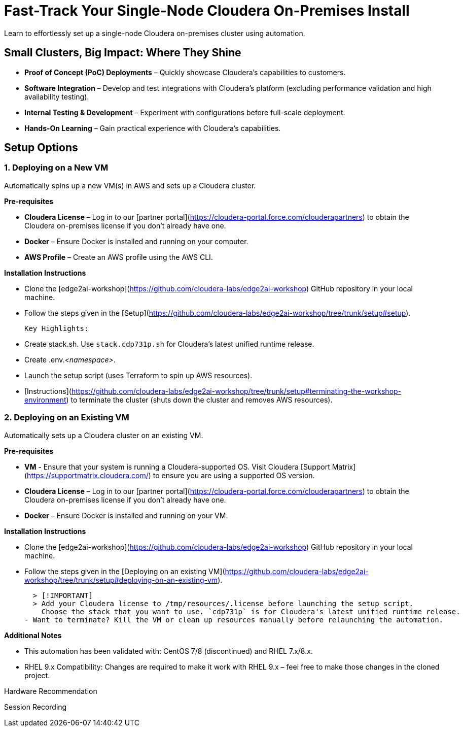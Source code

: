 # Fast-Track Your Single-Node Cloudera On-Premises Install

Learn to effortlessly set up a single-node Cloudera on-premises cluster using automation.

## Small Clusters, Big Impact: Where They Shine
- **Proof of Concept (PoC) Deployments** – Quickly showcase Cloudera’s capabilities to customers.
- **Software Integration** – Develop and test integrations with Cloudera’s platform (excluding performance validation and high availability testing).
- **Internal Testing & Development** – Experiment with configurations before full-scale deployment.
- **Hands-On Learning** – Gain practical experience with Cloudera’s capabilities.

## Setup Options
### 1. Deploying on a New VM

Automatically spins up a new VM(s) in AWS and sets up a Cloudera cluster. 

**Pre-requisites** 

- **Cloudera License** – Log in to our [partner portal](https://cloudera-portal.force.com/clouderapartners) to obtain the Cloudera on-premises license if you don’t already have one.
- **Docker** – Ensure Docker is installed and running on your computer.
- **AWS Profile** – Create an AWS profile using the AWS CLI.

**Installation Instructions**

- Clone the [edge2ai-workshop](https://github.com/cloudera-labs/edge2ai-workshop) GitHub repository in your local machine.
- Follow the steps given in the [Setup](https://github.com/cloudera-labs/edge2ai-workshop/tree/trunk/setup#setup).

  Key Highlights:

  - Create stack.sh. Use `stack.cdp731p.sh` for Cloudera's latest unified runtime release.
  - Create .env._<namespace>_.
  - Launch the setup script (uses Terraform to spin up AWS resources).
  - [Instructions](https://github.com/cloudera-labs/edge2ai-workshop/tree/trunk/setup#terminating-the-workshop-environment) to terminate the cluster (shuts down the cluster and removes AWS resources).

### 2. Deploying on an Existing VM

Automatically sets up a Cloudera cluster on an existing VM.

**Pre-requisites**

- **VM** - Ensure that your system is running a Cloudera-supported OS. Visit Cloudera [Support Matrix](https://supportmatrix.cloudera.com/) to ensure you are using a supported OS version.
- **Cloudera License** – Log in to our [partner portal](https://cloudera-portal.force.com/clouderapartners) to obtain the Cloudera on-premises license if you don’t already have one.
- **Docker** – Ensure Docker is installed and running on your VM.

**Installation Instructions**

- Clone the [edge2ai-workshop](https://github.com/cloudera-labs/edge2ai-workshop) GitHub repository in your local machine.
- Follow the steps given in the [Deploying on an existing VM](https://github.com/cloudera-labs/edge2ai-workshop/tree/trunk/setup#deploying-on-an-existing-vm).

  > [!IMPORTANT]
  > Add your Cloudera license to /tmp/resources/.license before launching the setup script.
    Choose the stack that you want to use. `cdp731p` is for Cloudera's latest unified runtime release.
- Want to terminate? Kill the VM or clean up resources manually before relaunching the automation.

**Additional Notes**

- This automation has been validated with: CentOS 7/8 (discontinued) and RHEL 7.x/8.x.
- RHEL 9.x Compatibility: Changes are required to make it work with RHEL 9.x – feel free to make those changes in the cloned project.

Hardware Recommendation

Session Recording
